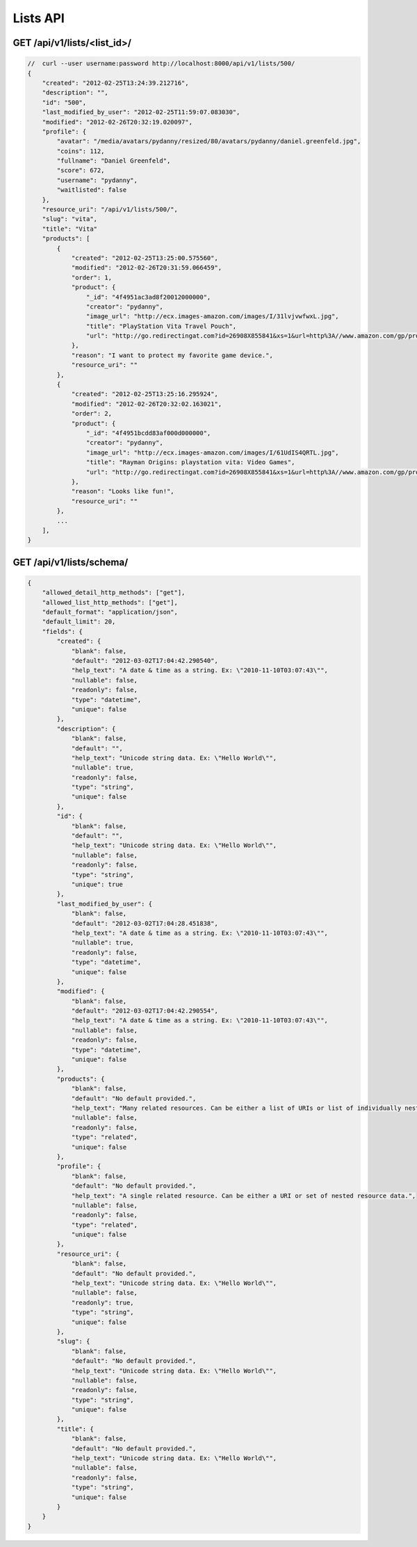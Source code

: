 =========
Lists API
=========

GET /api/v1/lists/<list_id>/
============================

.. sourcecode:: javascript

    //  curl --user username:password http://localhost:8000/api/v1/lists/500/
    {
        "created": "2012-02-25T13:24:39.212716",
        "description": "",
        "id": "500",
        "last_modified_by_user": "2012-02-25T11:59:07.083030",
        "modified": "2012-02-26T20:32:19.020097",
        "profile": {
            "avatar": "/media/avatars/pydanny/resized/80/avatars/pydanny/daniel.greenfeld.jpg",
            "coins": 112,
            "fullname": "Daniel Greenfeld",
            "score": 672,
            "username": "pydanny",
            "waitlisted": false
        },
        "resource_uri": "/api/v1/lists/500/",
        "slug": "vita",
        "title": "Vita"        
        "products": [
            {
                "created": "2012-02-25T13:25:00.575560",
                "modified": "2012-02-26T20:31:59.066459",
                "order": 1,
                "product": {
                    "_id": "4f4951ac3ad8f20012000000",
                    "creator": "pydanny",
                    "image_url": "http://ecx.images-amazon.com/images/I/31lvjvwfwxL.jpg",
                    "title": "PlayStation Vita Travel Pouch",
                    "url": "http://go.redirectingat.com?id=26908X855841&xs=1&url=http%3A//www.amazon.com/gp/product/B006PP41Q8"
                },
                "reason": "I want to protect my favorite game device.",
                "resource_uri": ""
            },
            {
                "created": "2012-02-25T13:25:16.295924",
                "modified": "2012-02-26T20:32:02.163021",
                "order": 2,
                "product": {
                    "_id": "4f4951bcdd83af000d000000",
                    "creator": "pydanny",
                    "image_url": "http://ecx.images-amazon.com/images/I/61UdIS4QRTL.jpg",
                    "title": "Rayman Origins: playstation vita: Video Games",
                    "url": "http://go.redirectingat.com?id=26908X855841&xs=1&url=http%3A//www.amazon.com/gp/product/B006WJ6YH6"
                },
                "reason": "Looks like fun!",
                "resource_uri": ""
            },
            ...
        ],
    }


GET /api/v1/lists/schema/
=========================

.. sourcecode:: javascript

    {
        "allowed_detail_http_methods": ["get"],
        "allowed_list_http_methods": ["get"],
        "default_format": "application/json",
        "default_limit": 20,
        "fields": {
            "created": {
                "blank": false,
                "default": "2012-03-02T17:04:42.290540",
                "help_text": "A date & time as a string. Ex: \"2010-11-10T03:07:43\"",
                "nullable": false,
                "readonly": false,
                "type": "datetime",
                "unique": false
            },
            "description": {
                "blank": false,
                "default": "",
                "help_text": "Unicode string data. Ex: \"Hello World\"",
                "nullable": true,
                "readonly": false,
                "type": "string",
                "unique": false
            },
            "id": {
                "blank": false,
                "default": "",
                "help_text": "Unicode string data. Ex: \"Hello World\"",
                "nullable": false,
                "readonly": false,
                "type": "string",
                "unique": true
            },
            "last_modified_by_user": {
                "blank": false,
                "default": "2012-03-02T17:04:28.451838",
                "help_text": "A date & time as a string. Ex: \"2010-11-10T03:07:43\"",
                "nullable": true,
                "readonly": false,
                "type": "datetime",
                "unique": false
            },
            "modified": {
                "blank": false,
                "default": "2012-03-02T17:04:42.290554",
                "help_text": "A date & time as a string. Ex: \"2010-11-10T03:07:43\"",
                "nullable": false,
                "readonly": false,
                "type": "datetime",
                "unique": false
            },
            "products": {
                "blank": false,
                "default": "No default provided.",
                "help_text": "Many related resources. Can be either a list of URIs or list of individually nested resource data.",
                "nullable": false,
                "readonly": false,
                "type": "related",
                "unique": false
            },
            "profile": {
                "blank": false,
                "default": "No default provided.",
                "help_text": "A single related resource. Can be either a URI or set of nested resource data.",
                "nullable": false,
                "readonly": false,
                "type": "related",
                "unique": false
            },
            "resource_uri": {
                "blank": false,
                "default": "No default provided.",
                "help_text": "Unicode string data. Ex: \"Hello World\"",
                "nullable": false,
                "readonly": true,
                "type": "string",
                "unique": false
            },
            "slug": {
                "blank": false,
                "default": "No default provided.",
                "help_text": "Unicode string data. Ex: \"Hello World\"",
                "nullable": false,
                "readonly": false,
                "type": "string",
                "unique": false
            },
            "title": {
                "blank": false,
                "default": "No default provided.",
                "help_text": "Unicode string data. Ex: \"Hello World\"",
                "nullable": false,
                "readonly": false,
                "type": "string",
                "unique": false
            }
        }
    }